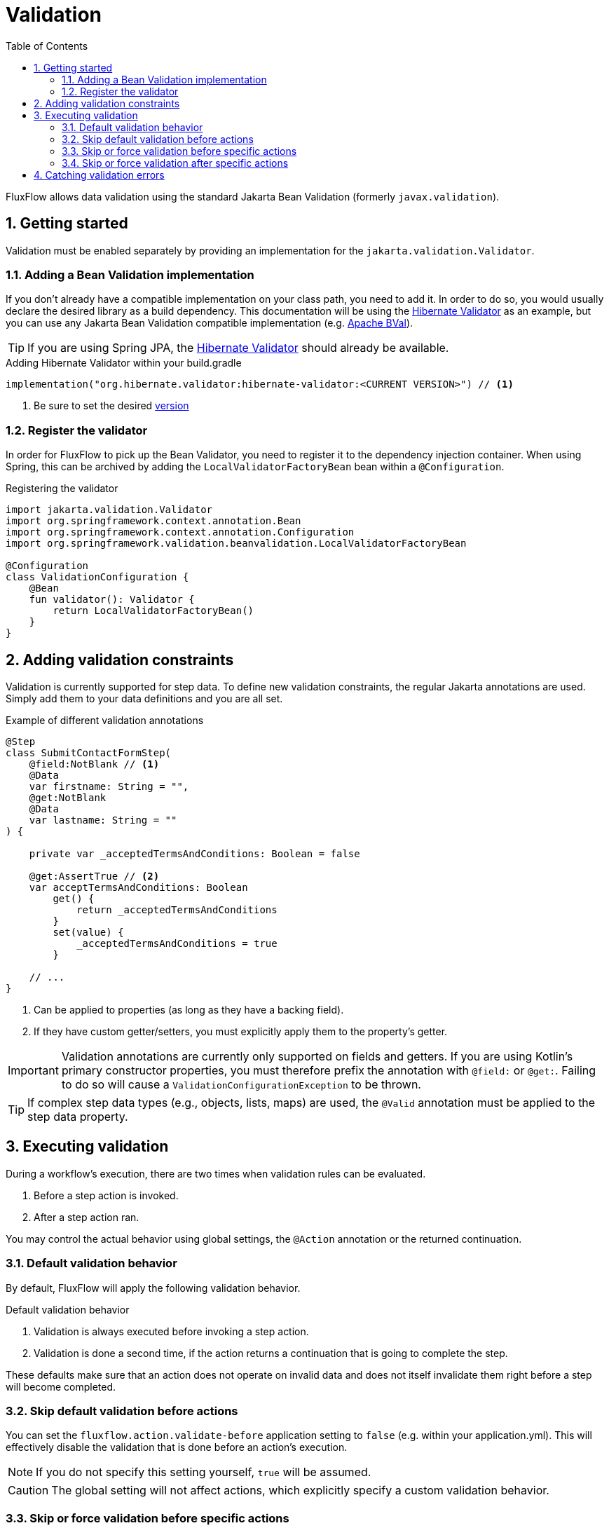 = Validation
:toc:
:sectnums:
:toclevels: 3
:icons: font

FluxFlow allows data validation using the standard Jakarta Bean Validation (formerly `javax.validation`).

== Getting started
Validation must be enabled separately by providing an implementation for the `jakarta.validation.Validator`.

=== Adding a Bean Validation implementation
If you don't already have a compatible implementation on your class path, you need to add it.
In order to do so, you would usually declare the desired library as a build dependency.
This documentation will be using the https://hibernate.org/validator/[Hibernate Validator] as an example,
but you can use any Jakarta Bean Validation compatible implementation (e.g. https://bval.apache.org[Apache BVal]).

TIP: If you are using Spring JPA, the https://hibernate.org/validator/[Hibernate Validator] should already be available.


.Adding Hibernate Validator within your build.gradle
[source,kotlin]
....
implementation("org.hibernate.validator:hibernate-validator:<CURRENT VERSION>") // <1>
....
<1> Be sure to set the desired https://mvnrepository.com/artifact/org.hibernate.validator/hibernate-validator[version]

=== Register the validator
In order for FluxFlow to pick up the Bean Validator, you need to register it to the dependency injection container.
When using Spring, this can be archived by adding the `LocalValidatorFactoryBean` bean within a `@Configuration`.

.Registering the validator
[source,kotlin]
....
import jakarta.validation.Validator
import org.springframework.context.annotation.Bean
import org.springframework.context.annotation.Configuration
import org.springframework.validation.beanvalidation.LocalValidatorFactoryBean

@Configuration
class ValidationConfiguration {
    @Bean
    fun validator(): Validator {
        return LocalValidatorFactoryBean()
    }
}
....

== Adding validation constraints
Validation is currently supported for step data.
To define new validation constraints, the regular Jakarta annotations are used.
Simply add them to your data definitions and you are all set.

.Example of different validation annotations
[source,kotlin]
....
@Step
class SubmitContactFormStep(
    @field:NotBlank // <1>
    @Data
    var firstname: String = "",
    @get:NotBlank
    @Data
    var lastname: String = ""
) {

    private var _acceptedTermsAndConditions: Boolean = false

    @get:AssertTrue // <2>
    var acceptTermsAndConditions: Boolean
        get() {
            return _acceptedTermsAndConditions
        }
        set(value) {
            _acceptedTermsAndConditions = true
        }

    // ...
}
....
<1> Can be applied to properties (as long as they have a backing field).
<2> If they have custom getter/setters, you must explicitly apply them to the property's getter.

IMPORTANT: Validation annotations are currently only supported on fields and getters.
If you are using Kotlin's primary constructor properties,
you must therefore prefix the annotation with `@field:` or `@get:`.
Failing to do so will cause a `ValidationConfigurationException` to be thrown.

TIP: If complex step data types (e.g., objects, lists, maps) are used, the `@Valid` annotation must be applied to the step data property.

== Executing validation
During a workflow's execution, there are two times when validation rules can be evaluated.

. Before a step action is invoked.
. After a step action ran.

You may control the actual behavior using global settings, the `@Action` annotation or the returned continuation.

=== Default validation behavior
By default, FluxFlow will apply the following validation behavior.

.Default validation behavior
. Validation is always executed before invoking a step action.
. Validation is done a second time, if the action returns a continuation that is going to complete the step.

These defaults make sure that an action does not operate on invalid data and does not itself invalidate them right
before a step will become completed.

[id="validation_execution_global_setting"]
=== Skip default validation before actions
You can set the `fluxflow.action.validate-before` application setting to `false` (e.g. within your application.yml).
This will effectively disable the validation that is done before an action's execution.

NOTE: If you do not specify this setting yourself, `true` will be assumed.

CAUTION: The global setting will not affect actions, which explicitly specify a custom validation behavior.

=== Skip or force validation before specific actions
The validation that is done before an action is invoked, can also be set explicitly using the `@Action` annotation.

.Control if validation should be performed before an action is invoked
[id="validation_execution_before"]
[source,kotlin]
....
@Step
class SubmitContactFormStep(
    @get:NotBlank
    @Data
    var firstname: String = "",
    // ...
) {

    @Action(beforeExecutionValidation = ValidationBehavior.AllowInvalid) // <1>
    fun completeAndFix() {
        if(firstname.isBlank()) {
            firstname = "<Placeholder>"
        }
        // ...
    }

    @Action(beforeExecutionValidation = ValidationBehavior.OnlyValid) // <2>
    fun completeStrictly() {
        // ...
    }

    @Action(beforeExecutionValidation = ValidationBehavior.Default) // <3>
    fun complete() {
        // ...
    }

}
....
<1> This will skip the pre-execution validation, which allows the action to fix the offending data.
As the action is going to complete the current step, validation will be run after the action ran.
<2> This will force the pre-execution validation to be evaluated - regardless of the <<validation_execution_global_setting,global setting>>.
<3> Use the default behavior, which is controlled by the <<validation_execution_global_setting,global setting>>.

=== Skip or force validation after specific actions
Similar to the <<validation_execution_before,pre-execution validation>>,
post-execution behavior can be customized as well.
This is done by applying a custom validation behavior to the returned continuation (calling `.withValidationBehavior(...)`).

.Control if validation should be performed after an action ran
....
@Step
class SubmitContactFormStep(
    @get:NotBlank
    @Data
    var firstname: String = "",
    // ...
) {

    @Action
    fun completeAnyway(): Continuation<*> {
        firstname = ""
        return Continuation.none()
            .withValidationBehavior(ValidationBehavior.AllowInvalid) // <1>
    }

    @Action
    fun completeStrictly(): Continuation<*> {
        firstname = ""
        return Continuation.none()
            .withValidationBehavior(ValidationBehavior.OnlyValid) // <2>
    }

    @Action
    fun completeMaybe(): Continuation<*> {
        firstname = ""
        return Continuation.none()
            .withValidationBehavior(ValidationBehavior.Default) // <3>
    }

}
....
<1> This will allow the workflow to continue, even if the firstname is obviously invalid.
<2> This will cause a validation error to be thrown, as the firstname will be obviously blank.
<3> If validation is performed, will depend on whenever the action will complete the current step. As the step within the example does so, a validation error is going to be thrown.

== Catching validation errors
Whenever a validation fails, a `DataValidationException` will be thrown.
You may catch this exception and consult the `issues` property regarding further details.